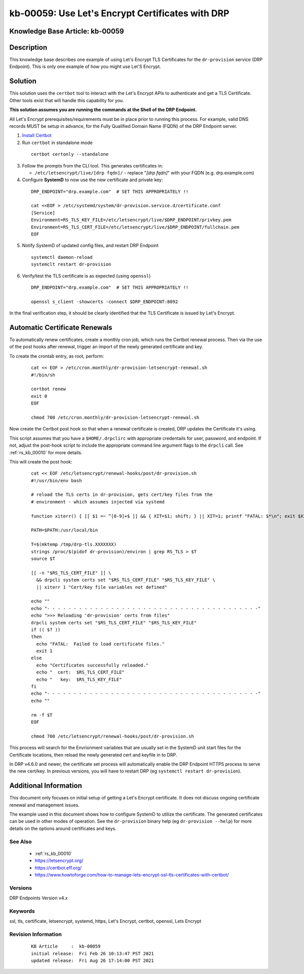 .. Copyright (c) 2021 RackN Inc.
.. Licensed under the Apache License, Version 2.0 (the "License");
.. Digital Rebar Provision documentation under Digital Rebar master license

.. REFERENCE kb-00000 for an example and information on how to use this template.
.. If you make EDITS - ensure you update footer release date information.


.. _letsencrypt_certificates:

kb-00059: Use Let's Encrypt Certificates with DRP
~~~~~~~~~~~~~~~~~~~~~~~~~~~~~~~~~~~~~~~~~~~~~~~~~

.. _rs_kb_00059:

Knowledge Base Article: kb-00059
--------------------------------


Description
-----------

This knowledge base describes one example of using Let's Encrypt TLS Certificates
for the ``dr-provision`` service (DRP Endpoint).  This is only one example of how
you might use Let'S Encrypt.


Solution
--------

This solution uses the ``certbot`` tool to interact with the Let's Encrypt APIs
to authenticate and get a TLS Certificate.  Other tools exist that will handle
this capability for you.

**This solution assumes you are running the commands at the Shell of the DRP Endpoint.**

All Let's Encrypt prerequisites/requirements must be in place prior to running
this process.  For example, valid DNS records MUST be setup in advance, for the
Fully Qualified Domain Name (FQDN) of the DRP Endpoint server.

1.  `Install Certbot <https://www.howtoforge.com/how-to-manage-lets-encrypt-ssl-tls-certificates-with-certbot/#installing-certbot>`_
2.  Run ``certbot`` in standalone mode

  ::

    certbot certonly --standalone

3.  Follow the prompts from the CLI tool.  This generates certificates in:

    * ``/etc/letsencrypt/live/[drp fqdn]/`` - replace "*[drp fqdn]*" with your FQDN (e.g. drp.example.com)

4.  Configure **SystemD** to now use the new certificate and private key:

  ::

    DRP_ENDPOINT="drp.example.com"  # SET THIS APPROPRIATELY !!

    cat <<EOF > /etc/systemd/system/dr-provision.service.d/certificate.conf
    [Service]
    Environment=RS_TLS_KEY_FILE=/etc/letsencrypt/live/$DRP_ENDPOINT/privkey.pem
    Environment=RS_TLS_CERT_FILE=/etc/letsencrypt/live/$DRP_ENDPOINT/fullchain.pem
    EOF

5.  Notify SystemD of updated config files, and restart DRP Endpoint

  ::

    systemctl daemon-reload
    systemclt restart dr-provision

6. Verify/test the TLS certificate is as expected (using ``openssl``)

  ::

    DRP_ENDPOINT="drp.example.com"  # SET THIS APPROPRIATELY !!

    openssl s_client -showcerts -connect $DRP_ENDPOINT:8092


In the final verification step, it should be clearly identified that the TLS Certificate
is issued by Let's Encrypt.


Automatic Certificate Renewals
------------------------------

To automatically renew certificates, create a monthly cron job, which runs the Certbot
renewal process.  Then via the use of the post hooks after renewal, trigger an import
of the newly generated certificate and key.

To create the crontab entry, as root, perform:

  ::

    cat << EOF > /etc/cron.monthly/dr-provision-letsencrypt-renewal.sh
    #!/bin/sh

    certbot renew
    exit 0
    EOF

    chmod 700 /etc/cron.monthly/dr-provision-letsencrypt-renewal.sh

Now create the Certbot post hook so that when a renewal certificate is created, DRP
updates the Certificate it's using.

This script assumes that you have a ``$HOME/.drpclirc`` with appropriate credentails for
user, password, and endpoint.  If not, adjust the post-hook script to include the
appropriate command line argument flags to the ``drpcli`` call.  See :ref:`rs_kb_00010`
for more details.

This will create the post hook:

  ::

    cat << EOF /etc/letsencrypt/renewal-hooks/post/dr-provision.sh
    #!/usr/bin/env bash

    # reload the TLS certs in dr-provision, gets cert/key files from the
    # environment - which assumes injected via systemd

    function xiterr() { [[ $1 =~ ^[0-9]+$ ]] && { XIT=$1; shift; } || XIT=1; printf "FATAL: $*\n"; exit $XIT; }

    PATH=$PATH:/usr/local/bin

    T=$(mktemp /tmp/drp-tls.XXXXXXX)
    strings /proc/$(pidof dr-provision)/environ | grep RS_TLS > $T
    source $T

    [[ -n "$RS_TLS_CERT_FILE" ]] \
      && drpcli system certs set "$RS_TLS_CERT_FILE" "$RS_TLS_KEY_FILE" \
      || xiterr 1 "Cert/key file variables not defined"

    echo ""
    echo "- - - - - - - - - - - - - - - - - - - - - - - - - - - - - - - - - - - - - - - -"
    echo ">>> Reloading 'dr-provision' certs from files"
    drpcli system certs set "$RS_TLS_CERT_FILE" "$RS_TLS_KEY_FILE"
    if (( $? ))
    then
      echo "FATAL:  Failed to load certificate files."
      exit 1
    else
      echo "Certificates successfully reloaded."
      echo "  cert:  $RS_TLS_CERT_FILE"
      echo "   key:  $RS_TLS_KEY_FILE"
    fi
    echo "- - - - - - - - - - - - - - - - - - - - - - - - - - - - - - - - - - - - - - - -"
    echo ""

    rm -f $T
    EOF

    chmod 700 /etc/letsencrypt/renewal-hooks/post/dr-provision.sh

This process will search for the Envrionment variables that are usually set in the
SystemD unit start files for the Certificate locations, then reload the newly
generated cert and keyfile in to DRP.

In DRP v4.6.0 and newer, the certificate set process will automatically enable the
DRP Endpoint HTTPS process to serve the new cert/key.  In previous versions,  you will
have to restart DRP (eg ``systemctl restart dr-provision``).


Additional Information
----------------------

This document only focuses on initial setup of getting a Let's Encrypt certificate.
It does not discuss ongoing certificate renewal and management issues.

The example used in this document shows how to configure SystemD to utilize the
certificate.  The generated certificates can be used in other modes of operation.
See the ``dr-provision`` binary help (eg ``dr-provision --help``) for more details
on the options around certificates and keys.


See Also
========

  * :ref:`rs_kb_00010`
  * https://letsencrypt.org/
  * https://certbot.eff.org/
  * https://www.howtoforge.com/how-to-manage-lets-encrypt-ssl-tls-certificates-with-certbot/

Versions
========

DRP Endpoints Version v4.x

Keywords
========

ssl, tls, certificate, letsencrypt, systemd, https, Let's Encrypt, certbot, openssl, Lets Encrypt

Revision Information
====================
  ::

    KB Article     :  kb-00059
    initial release:  Fri Feb 26 10:13:47 PST 2021
    updated release:  Fri Aug 26 17:14:00 PST 2021

